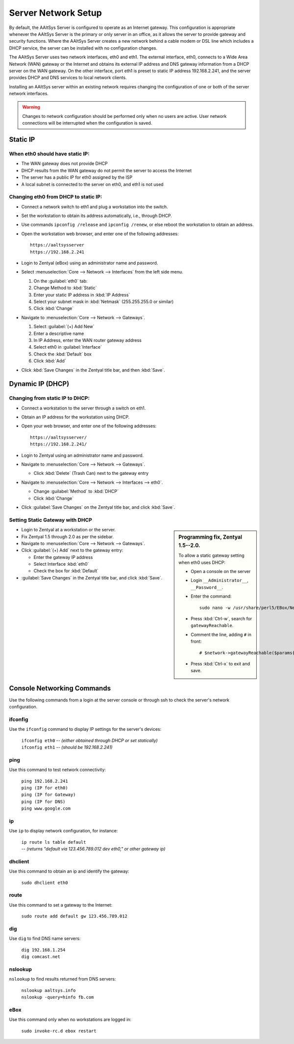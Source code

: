 .. _network_configuration:

#############################
 Server Network Setup
#############################

By default, the AAltSys Server is configured to operate as an Internet gateway.
This configuration is appropriate whenever the AAltSys Server is the primary or
only server in an office, as it allows the server to provide gateway and security
functions. Where the AAltSys Server creates a new network behind a cable modem
or DSL line which includes a DHCP service, the server can be installed with no
configuration changes.

The AAltSys Server uses two network interfaces, eth0 and eth1. The external 
interface, eth0, connects to a Wide Area Network (WAN) gateway or the Internet
and obtains its external IP address and DNS gateway information from a DHCP
server on the WAN gateway. On the other interface, port eth1 is preset to static
IP address 192.168.2.241, and the server provides DHCP and DNS services to local
network clients.

Installing an AAltSys server within an existing network requires changing the 
configuration of one or both of the server network interfaces.

.. warning:: 

	 Changes to network configuration should be performed only when no users are 
	 active. User network connections will be interrupted when the configuration 
	 is saved.

Static IP
=============================

When eth0 should have static IP:
"""""""""""""""""""""""""""""""""""""""

+ The WAN gateway does not provide DHCP
+ DHCP results from the WAN gateway do not permit the server to access the Internet
+ The server has a public IP for eth0 assigned by the ISP
+ A local subnet is connected to the server on eth0, and eth1 is not used

Changing eth0 from DHCP to static IP:
"""""""""""""""""""""""""""""""""""""""

+ Connect a network switch to eth1 and plug a workstation into the switch.
+ Set the workstation to obtain its address automatically, i.e., through DHCP.
+ Use commands ``ipconfig /release`` and ``ipconfig /renew``, or else reboot the workstation to obtain an address.
+ Open the workstation web browser, and enter one of the following addresses::

	 https://aaltsysserver
	 https://192.168.2.241
  
+ Login to Zentyal (eBox) using an administrator name and password.

+ Select :menuselection:`Core --> Network --> Interfaces` from the left side menu.
	 
  #. On the :guilabel:`eth0` tab:
  #. Change Method to :kbd:`Static`
  #. Enter your static IP address in :kbd:`IP Address`
  #. Select your subnet mask in :kbd:`Netmask` (255.255.255.0 or similar)
  #. Click :kbd:`Change`
	 
+ Navigate to :menuselection:`Core --> Network --> Gateways`.
	 
  #. Select :guilabel:`(+) Add New`
  #. Enter a descriptive name
  #. In IP Address, enter the WAN router gateway address
  #. Select eth0 in :guilabel:`Interface`
  #. Check the :kbd:`Default` box
  #. Click :kbd:`Add`
	 
+ Click :kbd:`Save Changes` in the Zentyal title bar, and then :kbd:`Save`.
    
Dynamic IP (DHCP)
=============================

Changing from static IP to DHCP:
"""""""""""""""""""""""""""""""""""""""

+ Connect a workstation to the server through a switch on eth1.
+ Obtain an IP address for the workstation using DHCP.
+ Open your web browser, and enter one of the following addresses::

	https://aaltsysserver/
	https://192.168.2.241/
  
+ Login to Zentyal using an administrator name and password.
+ Navigate to :menuselection:`Core --> Network --> Gateways`.

  - Click :kbd:`Delete` (Trash Can) next to the gateway entry

+ Navigate to :menuselection:`Core --> Network --> Interfaces --> eth0`.

  - Change :guilabel:`Method` to :kbd:`DHCP`
  - Click :kbd:`Change`

+ Click :guilabel:`Save Changes` on the Zentyal title bar, and click :kbd:`Save`.
    
Setting Static Gateway with DHCP
"""""""""""""""""""""""""""""""""""""""

.. sidebar:: Programming fix, Zentyal 1.5--2.0.

	To allow a static gateway setting when eth0 uses DHCP:

	+ Open a console on the server
	+ Login ``__Administrator__``, ``__Password__``.
	+ Enter the command::

		sudo nano -w /usr/share/perl5/EBox/Network/Model/GatewayTable.pm
  
	+ Press :kbd:`Ctrl-w`, search for ``gatewayReachable``.
	+ Comment the line, adding ``#`` in front::

		# $network->gatewayReachable($params{'ip'}, 'LaunchException');
  
	+ Press :kbd:`Ctrl-x` to exit and save.
  
+ Login to Zentyal at a workstation or the server.
+ Fix Zentyal 1.5 through 2.0 as per the sidebar.
+ Navigate to :menuselection:`Core --> Network --> Gateways`.
+ Click :guilabel:`(+) Add` next to the gateway entry:

  - Enter the gateway IP address
  - Select Interface :kbd:`eth0`
  - Check the box for :kbd:`Default`

+ :guilabel:`Save Changes` in the Zentyal title bar, and click :kbd:`Save`.
  
Console Networking Commands
=============================

Use the following commands from a login at the server console or through ssh to 
check the server's network configuration.

ifconfig
"""""""""""""""""""

Use the ``ifconfig`` command to display IP settings for the server's devices:

 | ``ifconfig eth0`` -- *(either obtained through DHCP or set statically)*
 | ``ifconfig eth1`` -- *(should be 192.168.2.241)*

ping
"""""""""""""""""""

Use this command to test network connectivity:

 | ``ping 192.168.2.241``
 | ``ping (IP for eth0)``
 | ``ping (IP for Gateway)``
 | ``ping (IP for DNS)``
 | ``ping www.google.com``

ip
"""""""""""""""""""

Use ``ip`` to display network configuration, for instance:

 | ``ip route ls table default``
 | -- *(returns "default via 123.456.789.012 dev eth0," or other gateway ip)*

dhclient
"""""""""""""""""""

Use this command to obtain an ip and identify the gateway:

 | ``sudo dhclient eth0``

route
"""""""""""""""""""

Use this command to set a gateway to the Internet:

 | ``sudo route add default gw 123.456.789.012``

dig
"""""""""""""""""""

Use ``dig`` to find DNS name servers:

 | ``dig 192.168.1.254``
 | ``dig comcast.net``

nslookup
"""""""""""""""""""

``nslookup`` to find results returned from DNS servers:

 | ``nslookup aaltsys.info``
 | ``nslookup -query=hinfo fb.com``

eBox
"""""""""""""""""""

Use this command only when no workstations are logged in:

 | ``sudo invoke-rc.d ebox restart``
